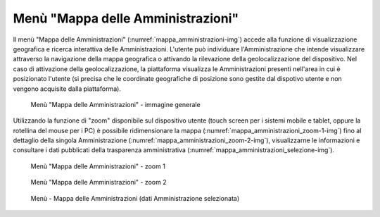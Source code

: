 Menù "Mappa delle Amministrazioni"
==================================

Il menù "Mappa delle Amministrazioni" (:numref:`mappa_amministrazioni-img`) accede alla funzione di visualizzazione geografica e ricerca interattiva delle Amministrazioni. L'utente può individuare l'Amministrazione che intende visualizzare attraverso la navigazione della mappa geografica o attivando la rilevazione della geolocalizzazione del dispositivo. Nel caso di attivazione della geolocalizzazione, la piattaforma visualizza le Amministrazioni presenti nell'area in cui è posizionato l'utente (si precisa che le coordinate geografiche di posizione sono gestite dal dispotivo utente e non vengono acquisite dalla piattaforma).

.. _mappa_amministrazioni-img:
.. figure:: images/ui-mappa_amministrazioni.png
  :width: 800
  :alt: Menù - Mappa delle Amministrazioni

  Menù "Mappa delle Amministrazioni" - immagine generale

Utilizzando la funzione di "zoom" disponibile sul dispositivo utente (touch screen per i sistemi mobile e tablet, oppure la rotellina del mouse per i PC) è possibile ridimensionare la mappa (:numref:`mappa_amministrazioni_zoom-1-img`) fino al dettaglio della singola Amministrazione (:numref:`mappa_amministrazioni_zoom-2-img`), visualizzarne le informazioni e consultare i dati pubblicati della trasparenza amministrativa (:numref:`mappa_amministrazioni_selezione-img`).

.. _mappa_amministrazioni_zoom-1-img:
.. figure:: images/ui-mappa_amministrazioni_zoom-1.png
  :width: 800
  :alt: Menù - Mappa delle Amministrazioni zoom 1

  Menù "Mappa delle Amministrazioni" - zoom 1

.. _mappa_amministrazioni_zoom-2-img:
.. figure:: images/ui-mappa_amministrazioni_zoom-2.png
  :width: 800
  :alt: Menu - Mappa delle Amministrazioni zoom 2

  Menù "Mappa delle Amministrazioni" - zoom 2

.. _mappa_amministrazioni_selezione-img:
.. figure:: images/ui-mappa_amministrazioni_selezione.png
  :width: 800
  :alt: Menù - Mappa delle Amministrazioni - analisi Amministrazione

  Menù - Mappa delle Amministrazioni (dati Amministrazione selezionata)

